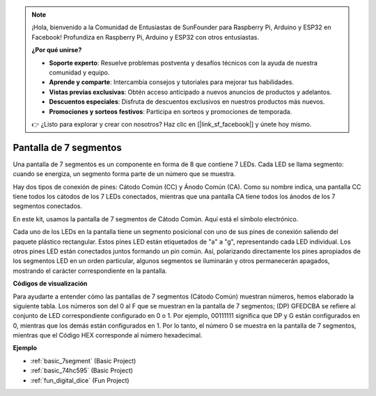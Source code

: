 .. note::

    ¡Hola, bienvenido a la Comunidad de Entusiastas de SunFounder para Raspberry Pi, Arduino y ESP32 en Facebook! Profundiza en Raspberry Pi, Arduino y ESP32 con otros entusiastas.

    **¿Por qué unirse?**

    - **Soporte experto**: Resuelve problemas postventa y desafíos técnicos con la ayuda de nuestra comunidad y equipo.
    - **Aprende y comparte**: Intercambia consejos y tutoriales para mejorar tus habilidades.
    - **Vistas previas exclusivas**: Obtén acceso anticipado a nuevos anuncios de productos y adelantos.
    - **Descuentos especiales**: Disfruta de descuentos exclusivos en nuestros productos más nuevos.
    - **Promociones y sorteos festivos**: Participa en sorteos y promociones de temporada.

    👉 ¿Listo para explorar y crear con nosotros? Haz clic en [|link_sf_facebook|] y únete hoy mismo.

.. _cpn_7segment:

Pantalla de 7 segmentos
==========================

.. image:: img/7-seg.jpg

Una pantalla de 7 segmentos es un componente en forma de 8 que contiene 7 LEDs. Cada LED se llama segmento: cuando se energiza, un segmento forma parte de un número que se muestra.

Hay dos tipos de conexión de pines: Cátodo Común (CC) y Ánodo Común (CA). Como su nombre indica, una pantalla CC tiene todos los cátodos de los 7 LEDs conectados, mientras que una pantalla CA tiene todos los ánodos de los 7 segmentos conectados.

En este kit, usamos la pantalla de 7 segmentos de Cátodo Común. Aquí está el símbolo electrónico.

.. image:: img/segment_cathode.png
    :width: 800

Cada uno de los LEDs en la pantalla tiene un segmento posicional con uno de sus pines de conexión saliendo del paquete plástico rectangular. Estos pines LED están etiquetados de "a" a "g", representando cada LED individual. Los otros pines LED están conectados juntos formando un pin común. Así, polarizando directamente los pines apropiados de los segmentos LED en un orden particular, algunos segmentos se iluminarán y otros permanecerán apagados, mostrando el carácter correspondiente en la pantalla.

**Códigos de visualización**

Para ayudarte a entender cómo las pantallas de 7 segmentos (Cátodo Común) muestran números, hemos elaborado la siguiente tabla. Los números son del 0 al F que se muestran en la pantalla de 7 segmentos; (DP) GFEDCBA se refiere al conjunto de LED correspondiente configurado en 0 o 1. Por ejemplo, 00111111 significa que DP y G están configurados en 0, mientras que los demás están configurados en 1. Por lo tanto, el número 0 se muestra en la pantalla de 7 segmentos, mientras que el Código HEX corresponde al número hexadecimal.

.. image:: img/segment_code.png

**Ejemplo**

* :ref:`basic_7segment` (Basic Project)
* :ref:`basic_74hc595` (Basic Project)
* :ref:`fun_digital_dice` (Fun Project)
